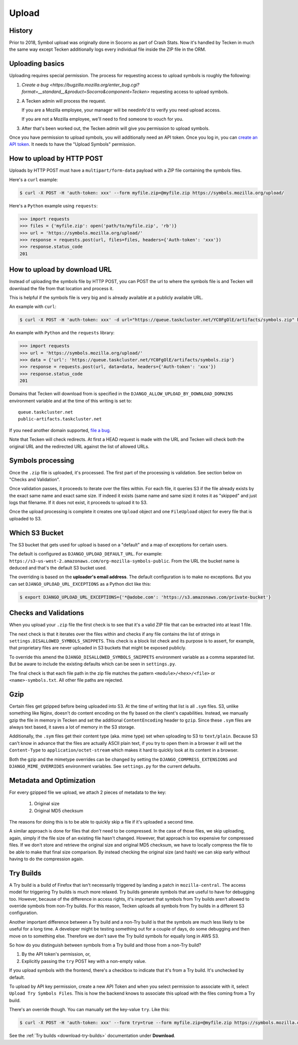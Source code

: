 ======
Upload
======

History
=======

Prior to 2018, Symbol upload was originally done in Socorro as part of Crash Stats.
Now it's handled by Tecken in much the same way except Tecken additionally logs
every individual file inside the ZIP file in the ORM.


.. _upload-basics:

Uploading basics
================

Uploading requires special permission. The process for requesting access to
upload symbols is roughly the following:

1. `Create a bug <https://bugzilla.mozilla.org/enter_bug.cgi?format=__standard__&product=Socorro&component=Tecken>`
   requesting access to upload symbols.

2. A Tecken admin will process the request.

   If you are a Mozilla employee, your manager will be needinfo'd to verify you need
   upload access.

   If you are not a Mozilla employee, we'll need to find someone to vouch for you.

3. After that's been worked out, the Tecken admin will give you permission to upload
   symbols.


Once you have permission to upload symbols, you will additionally need an API token.
Once you log in, you can `create an API token <https://symbols.mozilla.org/tokens>`_.
It needs to have the "Upload Symbols" permission.


How to upload by HTTP POST
==========================

Uploads by HTTP POST must have a ``multipart/form-data`` payload with a ZIP
file containing the symbols files.

Here's a ``curl`` example:

.. code-block:: shell

    $ curl -X POST -H 'auth-token: xxx' --form myfile.zip=@myfile.zip https://symbols.mozilla.org/upload/

Here's a ``Python`` example using ``requests``:

.. code-block:: python

    >>> import requests
    >>> files = {'myfile.zip': open('path/to/myfile.zip', 'rb')}
    >>> url = 'https://symbols.mozilla.org/upload/'
    >>> response = requests.post(url, files=files, headers={'Auth-token': 'xxx'})
    >>> response.status_code
    201


How to upload by download URL
=============================

Instead of uploading the symbols file by HTTP POST, you can POST the url to
where the symbols file is and Tecken will download the file from that location
and process it.

This is helpful if the symbols file is very big and is already available at a
publicly available URL.

An example with ``curl``:

.. code-block:: shell

    $ curl -X POST -H 'auth-token: xxx' -d url="https://queue.taskcluster.net/YC0FgOlE/artifacts/symbols.zip" https://symbols.mozilla.org/upload/

An example with ``Python`` and the ``requests`` library:

.. code-block:: python

    >>> import requests
    >>> url = 'https://symbols.mozilla.org/upload/'
    >>> data = {'url': 'https://queue.taskcluster.net/YC0FgOlE/artifacts/symbols.zip'}
    >>> response = requests.post(url, data=data, headers={'Auth-token': 'xxx'})
    >>> response.status_code
    201


Domains that Tecken will download from is specified in the
``DJANGO_ALLOW_UPLOAD_BY_DOWNLOAD_DOMAINS`` environment variable and at the time
of this writing is set to::

    queue.taskcluster.net
    public-artifacts.taskcluster.net

If you need another domain supported,
`file a bug <https://bugzilla.mozilla.org/enter_bug.cgi?product=Socorro&component=Tecken>`_.

Note that Tecken will check redirects. At first a HEAD request is made with the
URL and Tecken will check both the original URL and the redirected URL against
the list of allowed URLs.

Symbols processing
==================

Once the ``.zip`` file is uploaded, it's processed. The first part of the
processing is validation. See section below on "Checks and Validation".

Once validation passes, it proceeds to iterate over the files within.
For each file, it queries S3 if the file already exists by the exact same
name and exact same size. If indeed it exists (same name and same size) it
notes it as "skipped" and just logs that filename.
If it does not exist, it proceeds to upload it to S3.

Once the upload processing is complete it creates one ``Upload`` object
and one ``FileUpload`` object for every file that is uploaded to S3.

Which S3 Bucket
===============

The S3 bucket that gets used for upload is based on a "default" and a
map of exceptions for certain users.

The default is configured as ``DJANGO_UPLOAD_DEFAULT_URL``. For example:
``https://s3-us-west-2.amazonaws.com/org-mozilla-symbols-public``.
From the URL the bucket name is deduced and that's the default S3 bucket used.

The overriding is based on the **uploader's email address**. The default
configuration is to make no exceptions. But you can set
``DJANGO_UPLOAD_URL_EXCEPTIONS`` as a Python dict like this:

.. code-block:: shell

    $ export DJANGO_UPLOAD_URL_EXCEPTIONS={'*@adobe.com': 'https://s3.amazonaws.com/private-bucket'}


Checks and Validations
======================

When you upload your ``.zip`` file the first check is to see that it's a valid
ZIP file that can be extracted into at least 1 file.

The next check is that it iterates over the files within and checks if any
file contains the list of strings in ``settings.DISALLOWED_SYMBOLS_SNIPPETS``.
This check is a block list check and its purpose is to assert, for example,
that proprietary files are never uploaded in S3 buckets that might be exposed
publicly.

To override this amend the ``DJANGO_DISALLOWED_SYMBOLS_SNIPPETS`` environment
variable as a comma separated list. But be aware to include the existing
defaults which can be seen in ``settings.py``.

The final check is that each file path in the zip file matches the
pattern ``<module>/<hex>/<file>`` or ``<name>-symbols.txt``. All other
file paths are rejected.


Gzip
====

Certain files get gzipped before being uploaded into S3. At the time of writing
that list is all ``.sym`` files. S3, unlike something like Nginx, doesn't do
content encoding on the fly based on the client's capabilities. Instead,
we manually gzip the file in memory in Tecken and set the additional
``ContentEncoding`` header to ``gzip``. Since these ``.sym`` files are
always text based, it saves a lot of memory in the S3 storage.

Additionally, the ``.sym`` files get their content type (aka. mime type)
set when uploading to S3 to ``text/plain``.
Because S3 can't know in advance that the files
are actually ASCII plain text, if you try to open them in a browser it will
set the ``Content-Type`` to ``application/octet-stream`` which makes it
hard to quickly look at its content in a browser.

Both the gzip and the mimetype overrides can be changed by setting the
``DJANGO_COMPRESS_EXTENSIONS`` and ``DJANGO_MIME_OVERRIDES`` environment
variables. See ``settings.py`` for the current defaults.


Metadata and Optimization
=========================

For every gzipped file we upload, we attach 2 pieces of metadata to the key:

    1. Original size
    2. Original MD5 checksum

The reasons for doing this is to be able to quickly skip a file if it's
uploaded a second time.

A similar approach is done for files that *don't* need to be compressed.
In the case of those files, we skip uploading, again, simply if the file
size of an existing file hasn't changed. However, that approach is too
expensive for compressed files. If we don't store and retrieve the
original size and original MD5 checksum, we have to locally compress
the file to be able to make that final size comparison. By instead
checking the original size (and hash) we can skip early without having to
do the compression again.


Try Builds
==========

A Try build is a build of Firefox that isn't necessarily triggered by
landing a patch in ``mozilla-central``. The access model for triggering
Try builds is much more relaxed. Try builds generate symbols that are
useful to have for debugging too. However, because of the difference in
access rights, it's important that symbols from Try builds aren't
allowed to override symbols from non-Try builds. For this reason,
Tecken uploads all symbols from Try builds in a different S3
configuration.

.. note: At the moment, symbols from Try builds go into the same S3 bucket but into a different root prefix.

Another important difference between a Try build and a non-Try build is
that the symbols are much less likely to be useful for a long time.
A developer might be testing something out for a couple of days, do some
debugging and then move on to something else. Therefore we don't save
the Try build symbols for equally long in AWS S3.

So how do you distinguish between symbols from a Try build and those
from a non-Try build?

1. By the API token's permission, or,

2. Explicitly passing the ``try`` POST key with a non-empty value.

If you upload symbols with the frontend, there's a checkbox to indicate
that it's from a Try build. It's unchecked by default.

To upload by API key permission, create a new API Token and when you
select permission to associate with it, select ``Upload Try Symbols Files``.
This is how the backend knows to associate this upload with the files
coming from a Try build.

There's an override though. You can manually set the key-value ``try``.
Like this:

.. code-block:: shell

    $ curl -X POST -H 'auth-token: xxx' --form try=true --form myfile.zip=@myfile.zip https://symbols.mozilla.org/upload/

See the :ref:`Try builds <download-try-builds>` documentation under **Download**.
